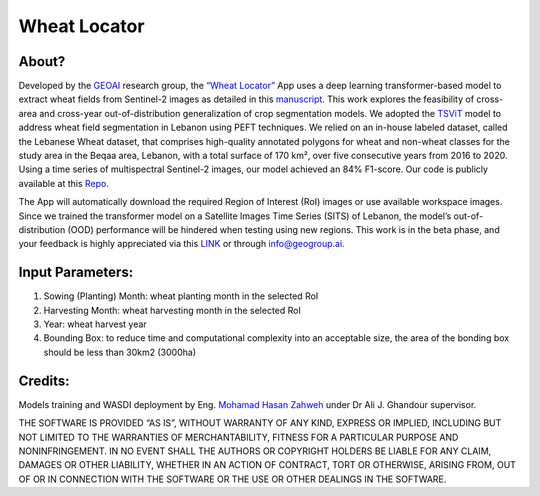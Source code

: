 .. WheatLocator

.. _WheatLocator:

Wheat Locator
=============

About?
------

Developed by the `GEOAI <https://geogroup.ai/>`__ research group, the
`“Wheat Locator” <https://www.wasdi.net/#!/wheat_locator/>`__ App uses a
deep learning transformer-based model to extract wheat fields from
Sentinel-2 images as detailed in this
`manuscript <https://geogroup.ai/publication/2023ecrs_peftwheat/>`__.
This work explores the feasibility of cross-area and cross-year
out-of-distribution generalization of crop segmentation models. We
adopted the
`TSViT <https://openaccess.thecvf.com/content/CVPR2023/papers/Tarasiou_ViTs_for_SITS_Vision_Transformers_for_Satellite_Image_Time_Series_CVPR_2023_paper.pdf>`__
model to address wheat field segmentation in Lebanon using PEFT
techniques. We relied on an in-house labeled dataset, called the
Lebanese Wheat dataset, that comprises high-quality annotated polygons
for wheat and non-wheat classes for the study area in the Beqaa area,
Lebanon, with a total surface of 170 km², over five consecutive years
from 2016 to 2020. Using a time series of multispectral Sentinel-2
images, our model achieved an 84% F1-score. Our code is publicly
available at this
`Repo <https://github.com/geoaigroup/GEOAI-ECRS2023>`__.

.. image:: ../_static/WheatLocator/2.png

The App will automatically download the required Region of Interest
(RoI) images or use available workspace images. Since we trained the
transformer model on a Satellite Images Time Series (SITS) of Lebanon,
the model’s out-of-distribution (OOD) performance will be hindered when
testing using new regions. This work is in the beta phase, and your
feedback is highly appreciated via this
`LINK <https://geogroup.ai/#contact>`__ or through info@geogroup.ai.

.. image:: ../_static/WheatLocator/1.png
   :scale: 70%

Input Parameters:
-----------------

1. Sowing (Planting) Month: wheat planting month in the selected RoI
2. Harvesting Month: wheat harvesting month in the selected RoI
3. Year: wheat harvest year
4. Bounding Box: to reduce time and computational complexity into an
   acceptable size, the area of the bonding box should be less than
   30km2 (3000ha)

Credits:
--------

Models training and WASDI deployment by Eng. `Mohamad Hasan
Zahweh <https://geogroup.ai/author/mohammad-hasan-zahweh/>`__ under Dr
Ali J. Ghandour supervisor.

THE SOFTWARE IS PROVIDED “AS IS”, WITHOUT WARRANTY OF ANY KIND, EXPRESS
OR IMPLIED, INCLUDING BUT NOT LIMITED TO THE WARRANTIES OF
MERCHANTABILITY, FITNESS FOR A PARTICULAR PURPOSE AND NONINFRINGEMENT.
IN NO EVENT SHALL THE AUTHORS OR COPYRIGHT HOLDERS BE LIABLE FOR ANY
CLAIM, DAMAGES OR OTHER LIABILITY, WHETHER IN AN ACTION OF CONTRACT,
TORT OR OTHERWISE, ARISING FROM, OUT OF OR IN CONNECTION WITH THE
SOFTWARE OR THE USE OR OTHER DEALINGS IN THE SOFTWARE.
